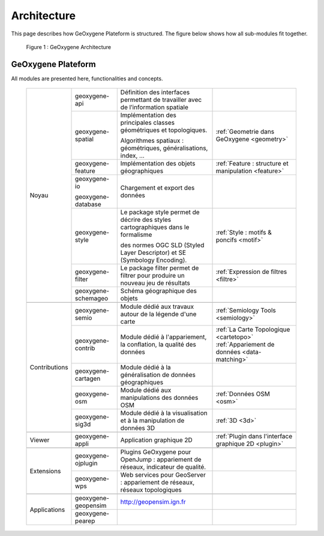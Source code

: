 
Architecture
#######################


This page describes how GeOxygene Plateform is structured. The figure below shows how all sub-modules fit together.

.. container:: centerside
     
    .. figure:: /documentation/resources/img/architecture/ArchitectureGeoxygene.png
       :width: 700px
       
       Figure 1 : GeOxygene Architecture

  
  
GeOxygene Plateform
***********************************

All modules are presented here, functionalities and concepts. 
                                                                                                                                                                                                                       
  +----------------+-----------------------+--------------------------------------------------------------------------------------+--------------------------------------------------------+
  |                |  geoxygene-api        | Définition des interfaces permettant de travailler avec de l’information spatiale    |                                                        |
  +                +-----------------------+--------------------------------------------------------------------------------------+--------------------------------------------------------+
  |                |  geoxygene-spatial    | Implémentation des principales classes géométriques et topologiques.                 |                                                        |
  |                |                       |                                                                                      | :ref:`Geometrie dans GeOxygene <geometry>`             |
  |                |                       | Algorithmes spatiaux : géométriques, généralisations, index, …                       |                                                        |
  +                +-----------------------+--------------------------------------------------------------------------------------+--------------------------------------------------------+
  |                |  geoxygene-feature    | Implémentation des objets géographiques                                              | :ref:`Feature : structure et manipulation <feature>`   |
  + Noyau          +-----------------------+--------------------------------------------------------------------------------------+--------------------------------------------------------+
  |                |  geoxygene-io         |                                                                                      |                                                        |
  |                |                       | Chargement et export des données                                                     |                                                        |
  |                |  geoxygene-database   |                                                                                      |                                                        |
  +                +-----------------------+--------------------------------------------------------------------------------------+--------------------------------------------------------+
  |                |  geoxygene-style      | Le package style permet de décrire des styles cartographiques dans le formalisme     |                                                        |
  |                |                       |                                                                                      | :ref:`Style : motifs & poncifs <motif>`                |
  |                |                       | des normes OGC SLD (Styled Layer Descriptor) et SE (Symbology Encoding).             |                                                        |
  +                +-----------------------+--------------------------------------------------------------------------------------+--------------------------------------------------------+
  |                |  geoxygene-filter     |  Le package filter permet de filtrer pour produire un nouveau jeu de résultats       | :ref:`Expression de filtres <filtre>`                  |
  +                +-----------------------+--------------------------------------------------------------------------------------+--------------------------------------------------------+
  |                |  geoxygene-schemageo  | Schéma géographique des objets                                                       |                                                        |
  +----------------+-----------------------+--------------------------------------------------------------------------------------+--------------------------------------------------------+
  +----------------+-----------------------+--------------------------------------------------------------------------------------+--------------------------------------------------------+
  |                |  geoxygene-semio      | Module dédié aux travaux autour de la légende d'une carte                            |  :ref:`Semiology Tools <semiology>`                    |
  +                +-----------------------+--------------------------------------------------------------------------------------+--------------------------------------------------------+
  |                |  geoxygene-contrib    | Module dédié à l'appariement, la conflation, la qualité des données                  |  :ref:`La Carte Topologique <cartetopo>`               |
  |                |                       |                                                                                      |  :ref:`Appariement de données <data-matching>`         |
  +                +-----------------------+--------------------------------------------------------------------------------------+--------------------------------------------------------+
  | Contributions  |  geoxygene-cartagen   | Module dédié à la généralisation de données géographiques                            |                                                        |
  +                +-----------------------+--------------------------------------------------------------------------------------+--------------------------------------------------------+
  |                |  geoxygene-osm        | Module dédié aux manipulations des données OSM                                       |  :ref:`Données OSM <osm>`                              |
  +                +-----------------------+--------------------------------------------------------------------------------------+--------------------------------------------------------+
  |                |  geoxygene-sig3d      | Module dédié à la visualisation et à la manipulation de données 3D                   |  :ref:`3D <3d>`                                        |
  +----------------+-----------------------+--------------------------------------------------------------------------------------+--------------------------------------------------------+
  +----------------+-----------------------+--------------------------------------------------------------------------------------+--------------------------------------------------------+
  | Viewer         |  geoxygene-appli      | Application graphique 2D                                                             |  :ref:`Plugin dans l'interface graphique 2D <plugin>`  |
  +----------------+-----------------------+--------------------------------------------------------------------------------------+--------------------------------------------------------+
  +----------------+-----------------------+--------------------------------------------------------------------------------------+--------------------------------------------------------+
  |                |  geoxygene-ojplugin   | Plugins GeOxygene pour OpenJump : appariement de réseaux, indicateur de qualité.     |                                                        |
  + Extensions     +-----------------------+--------------------------------------------------------------------------------------+--------------------------------------------------------+
  |                |  geoxygene-wps        | Web services pour GeoServer : appariement de réseaux, réseaux topologiques           |                                                        |
  +----------------+-----------------------+--------------------------------------------------------------------------------------+--------------------------------------------------------+
  +----------------+-----------------------+--------------------------------------------------------------------------------------+--------------------------------------------------------+
  |                |  geoxygene-geopensim  | http://geopensim.ign.fr                                                              |                                                        |
  + Applications   +-----------------------+--------------------------------------------------------------------------------------+--------------------------------------------------------+
  |                |  geoxygene-pearep     |                                                                                      |                                                        |
  +----------------+-----------------------+--------------------------------------------------------------------------------------+--------------------------------------------------------+
   